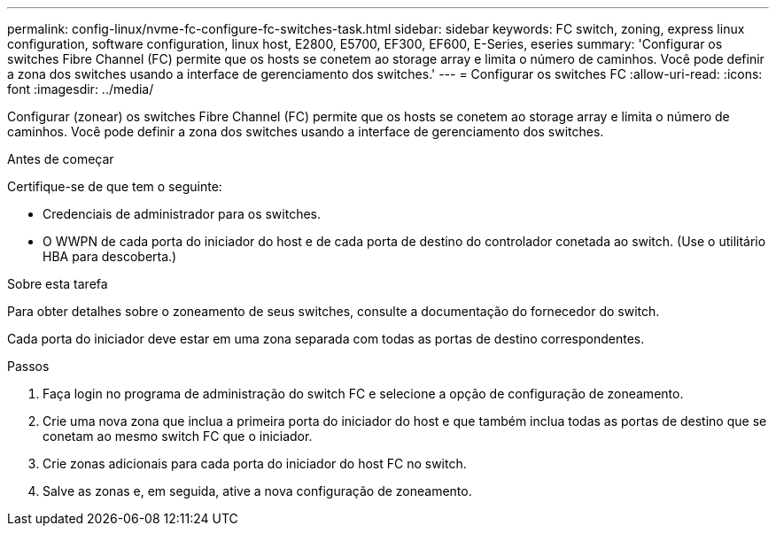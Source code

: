 ---
permalink: config-linux/nvme-fc-configure-fc-switches-task.html 
sidebar: sidebar 
keywords: FC switch, zoning, express linux configuration, software configuration, linux host, E2800, E5700, EF300, EF600, E-Series, eseries 
summary: 'Configurar os switches Fibre Channel (FC) permite que os hosts se conetem ao storage array e limita o número de caminhos. Você pode definir a zona dos switches usando a interface de gerenciamento dos switches.' 
---
= Configurar os switches FC
:allow-uri-read: 
:icons: font
:imagesdir: ../media/


[role="lead"]
Configurar (zonear) os switches Fibre Channel (FC) permite que os hosts se conetem ao storage array e limita o número de caminhos. Você pode definir a zona dos switches usando a interface de gerenciamento dos switches.

.Antes de começar
Certifique-se de que tem o seguinte:

* Credenciais de administrador para os switches.
* O WWPN de cada porta do iniciador do host e de cada porta de destino do controlador conetada ao switch. (Use o utilitário HBA para descoberta.)


.Sobre esta tarefa
Para obter detalhes sobre o zoneamento de seus switches, consulte a documentação do fornecedor do switch.

Cada porta do iniciador deve estar em uma zona separada com todas as portas de destino correspondentes.

.Passos
. Faça login no programa de administração do switch FC e selecione a opção de configuração de zoneamento.
. Crie uma nova zona que inclua a primeira porta do iniciador do host e que também inclua todas as portas de destino que se conetam ao mesmo switch FC que o iniciador.
. Crie zonas adicionais para cada porta do iniciador do host FC no switch.
. Salve as zonas e, em seguida, ative a nova configuração de zoneamento.

